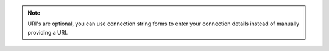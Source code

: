 .. note::

   URI's are optional, you can use connection string forms to
   enter your connection details instead of manually providing a URI.